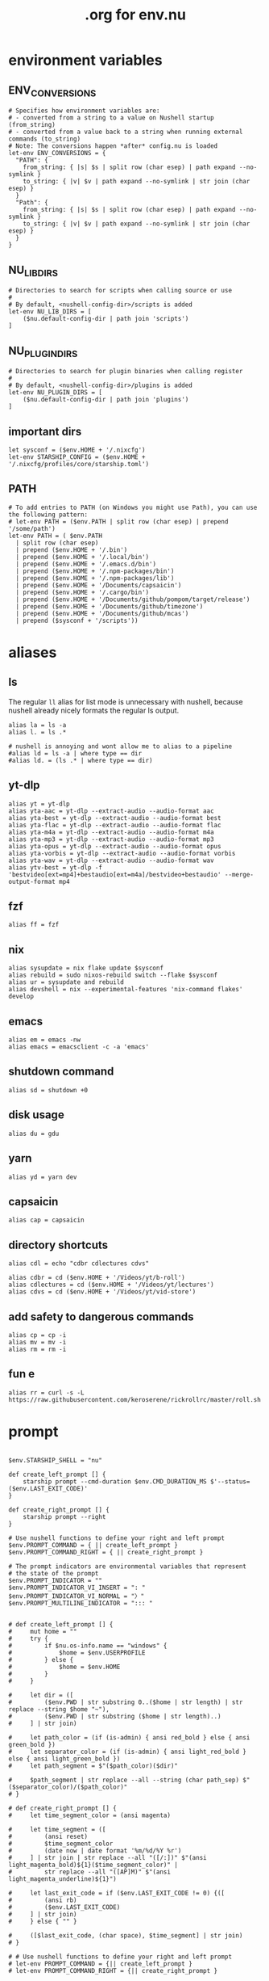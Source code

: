 #+title: .org for env.nu
#+PROPERTY: header-args :tangle ~/.config/nushell/env.nu

* environment variables
** ENV_CONVERSIONS
#+begin_src nushell
# Specifies how environment variables are:
# - converted from a string to a value on Nushell startup (from_string)
# - converted from a value back to a string when running external commands (to_string)
# Note: The conversions happen *after* config.nu is loaded
let-env ENV_CONVERSIONS = {
  "PATH": {
    from_string: { |s| $s | split row (char esep) | path expand --no-symlink }
    to_string: { |v| $v | path expand --no-symlink | str join (char esep) }
  }
  "Path": {
    from_string: { |s| $s | split row (char esep) | path expand --no-symlink }
    to_string: { |v| $v | path expand --no-symlink | str join (char esep) }
  }
}
#+end_src

** NU_LIB_DIRS
#+begin_src nushell
# Directories to search for scripts when calling source or use
#
# By default, <nushell-config-dir>/scripts is added
let-env NU_LIB_DIRS = [
    ($nu.default-config-dir | path join 'scripts')
]
#+end_src

** NU_PLUGIN_DIRS
#+begin_src nushell
# Directories to search for plugin binaries when calling register
#
# By default, <nushell-config-dir>/plugins is added
let-env NU_PLUGIN_DIRS = [
    ($nu.default-config-dir | path join 'plugins')
]
#+end_src

** important dirs
#+begin_src nushell
let sysconf = ($env.HOME + '/.nixcfg')
let-env STARSHIP_CONFIG = ($env.HOME + '/.nixcfg/profiles/core/starship.toml')
#+end_src

** PATH
#+begin_src nushell
# To add entries to PATH (on Windows you might use Path), you can use the following pattern:
# let-env PATH = ($env.PATH | split row (char esep) | prepend '/some/path')
let-env PATH = ( $env.PATH
  | split row (char esep)
  | prepend ($env.HOME + '/.bin')
  | prepend ($env.HOME + '/.local/bin')
  | prepend ($env.HOME + '/.emacs.d/bin')
  | prepend ($env.HOME + '/.npm-packages/bin')
  | prepend ($env.HOME + '/.npm-packages/lib')
  | prepend ($env.HOME + '/Documents/capsaicin')
  | prepend ($env.HOME + '/.cargo/bin')
  | prepend ($env.HOME + '/Documents/github/pompom/target/release')
  | prepend ($env.HOME + '/Documents/github/timezone')
  | prepend ($env.HOME + '/Documents/github/mcas')
  | prepend ($sysconf + '/scripts'))
#+end_src
* aliases
** ls
The regular =ll= alias for list mode is unnecessary with nushell, because nushell already nicely formats the regular ls output.
#+begin_src nushell
alias la = ls -a
alias l. = ls .*

# nushell is annoying and wont allow me to alias to a pipeline
#alias ld = ls -a | where type == dir
#alias ld. = (ls .* | where type == dir)
#+end_src

** yt-dlp
#+begin_src nushell
alias yt = yt-dlp
alias yta-aac = yt-dlp --extract-audio --audio-format aac
alias yta-best = yt-dlp --extract-audio --audio-format best
alias yta-flac = yt-dlp --extract-audio --audio-format flac
alias yta-m4a = yt-dlp --extract-audio --audio-format m4a
alias yta-mp3 = yt-dlp --extract-audio --audio-format mp3
alias yta-opus = yt-dlp --extract-audio --audio-format opus
alias yta-vorbis = yt-dlp --extract-audio --audio-format vorbis
alias yta-wav = yt-dlp --extract-audio --audio-format wav
alias ytv-best = yt-dlp -f 'bestvideo[ext=mp4]+bestaudio[ext=m4a]/bestvideo+bestaudio' --merge-output-format mp4
#+end_src

** fzf
#+begin_src nushell
alias ff = fzf
#+end_src

** nix
#+begin_src nushell
alias sysupdate = nix flake update $sysconf
alias rebuild = sudo nixos-rebuild switch --flake $sysconf
alias ur = sysupdate and rebuild
alias devshell = nix --experimental-features 'nix-command flakes' develop
#+end_src

** emacs
#+begin_src nushell
alias em = emacs -nw
alias emacs = emacsclient -c -a 'emacs'
#+end_src

** shutdown command
#+begin_src nushell
alias sd = shutdown +0
#+end_src

** disk usage
#+begin_src nushell
alias du = gdu
#+end_src

** yarn
#+begin_src nushell
alias yd = yarn dev
#+end_src

** capsaicin
#+begin_src nushell
alias cap = capsaicin
#+end_src

** directory shortcuts
#+begin_src nushell
alias cdl = echo "cdbr cdlectures cdvs"

alias cdbr = cd ($env.HOME + '/Videos/yt/b-roll')
alias cdlectures = cd ($env.HOME + '/Videos/yt/lectures')
alias cdvs = cd ($env.HOME + '/Videos/yt/vid-store')
#+end_src

** add safety to dangerous commands
#+begin_src nushell
alias cp = cp -i
alias mv = mv -i
alias rm = rm -i
#+end_src

** fun e
#+begin_src nushell
alias rr = curl -s -L https://raw.githubusercontent.com/keroserene/rickrollrc/master/roll.sh
#+end_src
* prompt
#+begin_src nushell

$env.STARSHIP_SHELL = "nu"

def create_left_prompt [] {
    starship prompt --cmd-duration $env.CMD_DURATION_MS $'--status=($env.LAST_EXIT_CODE)'
}

def create_right_prompt [] {
    starship prompt --right
}

# Use nushell functions to define your right and left prompt
$env.PROMPT_COMMAND = { || create_left_prompt }
$env.PROMPT_COMMAND_RIGHT = { || create_right_prompt }

# The prompt indicators are environmental variables that represent
# the state of the prompt
$env.PROMPT_INDICATOR = ""
$env.PROMPT_INDICATOR_VI_INSERT = ": "
$env.PROMPT_INDICATOR_VI_NORMAL = "〉"
$env.PROMPT_MULTILINE_INDICATOR = "::: "


# def create_left_prompt [] {
#     mut home = ""
#     try {
#         if $nu.os-info.name == "windows" {
#             $home = $env.USERPROFILE
#         } else {
#             $home = $env.HOME
#         }
#     }

#     let dir = ([
#         ($env.PWD | str substring 0..($home | str length) | str replace --string $home "~"),
#         ($env.PWD | str substring ($home | str length)..)
#     ] | str join)

#     let path_color = (if (is-admin) { ansi red_bold } else { ansi green_bold })
#     let separator_color = (if (is-admin) { ansi light_red_bold } else { ansi light_green_bold })
#     let path_segment = $"($path_color)($dir)"

#     $path_segment | str replace --all --string (char path_sep) $"($separator_color)/($path_color)"
# }

# def create_right_prompt [] {
#     let time_segment_color = (ansi magenta)

#     let time_segment = ([
#         (ansi reset)
#         $time_segment_color
#         (date now | date format '%m/%d/%Y %r')
#     ] | str join | str replace --all "([/:])" $"(ansi light_magenta_bold)${1}($time_segment_color)" |
#         str replace --all "([AP]M)" $"(ansi light_magenta_underline)${1}")

#     let last_exit_code = if ($env.LAST_EXIT_CODE != 0) {([
#         (ansi rb)
#         ($env.LAST_EXIT_CODE)
#     ] | str join)
#     } else { "" }

#     ([$last_exit_code, (char space), $time_segment] | str join)
# }

# # Use nushell functions to define your right and left prompt
# let-env PROMPT_COMMAND = {|| create_left_prompt }
# let-env PROMPT_COMMAND_RIGHT = {|| create_right_prompt }

# # The prompt indicators are environmental variables that represent
# # the state of the prompt
# let-env PROMPT_INDICATOR = {|| " » " }
# let-env PROMPT_INDICATOR_VI_INSERT = {|| ": " }
# let-env PROMPT_INDICATOR_VI_NORMAL = {|| "> " }
# let-env PROMPT_MULTILINE_INDICATOR = {|| "::: " }
#+end_src
* endmatter
#+begin_src nushell
zoxide init nushell | save -f ~/.zoxide.nu
#+end_src
